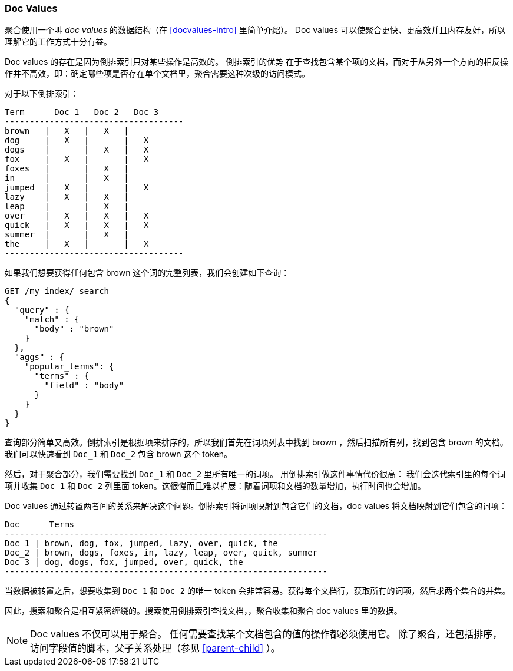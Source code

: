 [[docvalues]]
=== Doc Values

聚合使用一个叫 _doc values_ 的数据结构（在 <<docvalues-intro>> 里简单介绍）。((("docvalues")))((("docvalues"))) Doc values 可以使聚合更快、更高效并且内存友好，所以理解它的工作方式十分有益。

Doc values 的存在是因为倒排索引只对某些操作是高效的。
倒排索引的优势 ((("inverted index", "doc values versus"))) 在于查找包含某个项的文档，而对于从另外一个方向的相反操作并不高效，即：确定哪些项是否存在单个文档里，聚合需要这种次级的访问模式。

对于以下倒排索引：

    Term      Doc_1   Doc_2   Doc_3
    ------------------------------------
    brown   |   X   |   X   |
    dog     |   X   |       |   X
    dogs    |       |   X   |   X
    fox     |   X   |       |   X
    foxes   |       |   X   |
    in      |       |   X   |
    jumped  |   X   |       |   X
    lazy    |   X   |   X   |
    leap    |       |   X   |
    over    |   X   |   X   |   X
    quick   |   X   |   X   |   X
    summer  |       |   X   |
    the     |   X   |       |   X
    ------------------------------------

如果我们想要获得任何包含 +brown+ 这个词的完整列表，我们会创建如下查询：

[source,js]
----
GET /my_index/_search
{
  "query" : {
    "match" : {
      "body" : "brown"
    }
  },
  "aggs" : {
    "popular_terms": {
      "terms" : {
        "field" : "body"
      }
    }
  }
}
----

查询部分简单又高效。倒排索引是根据项来排序的，所以我们首先在词项列表中找到 +brown+ ，然后扫描所有列，找到包含 +brown+ 的文档。我们可以快速看到 `Doc_1` 和 `Doc_2` 包含 +brown+ 这个 token。

然后，对于聚合部分，我们需要找到 `Doc_1` 和 `Doc_2` 里所有唯一的词项。((("aggregations", "doc values", "using instead of inverted index"))) 用倒排索引做这件事情代价很高：
我们会迭代索引里的每个词项并收集 `Doc_1` 和 `Doc_2` 列里面 token。这很慢而且难以扩展：随着词项和文档的数量增加，执行时间也会增加。

Doc values 通过转置两者间的关系来解决这个问题。倒排索引将词项映射到包含它们的文档，doc values 将文档映射到它们包含的词项：

    Doc      Terms
    -----------------------------------------------------------------
    Doc_1 | brown, dog, fox, jumped, lazy, over, quick, the
    Doc_2 | brown, dogs, foxes, in, lazy, leap, over, quick, summer
    Doc_3 | dog, dogs, fox, jumped, over, quick, the
    -----------------------------------------------------------------

当数据被转置之后，想要收集到 `Doc_1` 和 `Doc_2` 的唯一 token 会非常容易。获得每个文档行，获取所有的词项，然后求两个集合的并集。

因此，搜索和聚合是相互紧密缠绕的。搜索使用倒排索引查找文档，，聚合收集和聚合 doc values 里的数据。

[NOTE]
==================================================

Doc values 不仅可以用于聚合。((("doc values", "uses other than aggregations"))) 任何需要查找某个文档包含的值的操作都必须使用它。
除了聚合，还包括排序，访问字段值的脚本，父子关系处理（参见 <<parent-child>> ）。

==================================================
